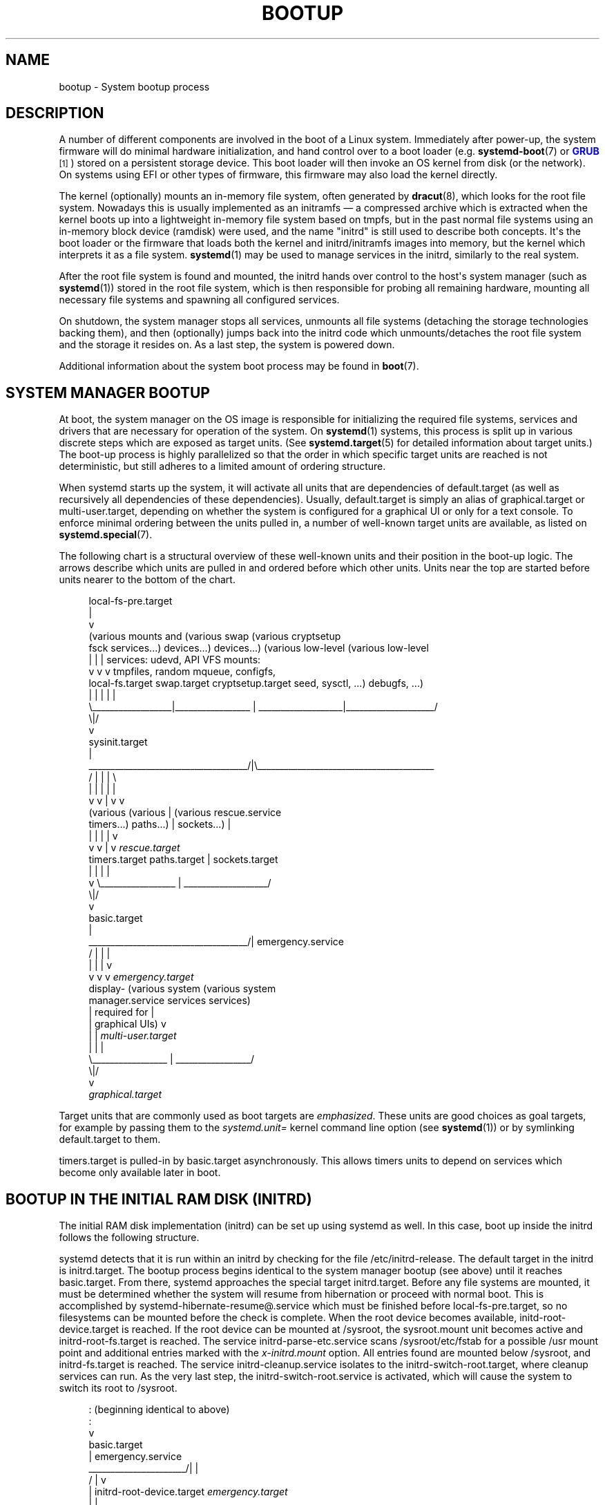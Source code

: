 '\" t
.TH "BOOTUP" "7" "" "systemd 241" "bootup"
.\" -----------------------------------------------------------------
.\" * Define some portability stuff
.\" -----------------------------------------------------------------
.\" ~~~~~~~~~~~~~~~~~~~~~~~~~~~~~~~~~~~~~~~~~~~~~~~~~~~~~~~~~~~~~~~~~
.\" http://bugs.debian.org/507673
.\" http://lists.gnu.org/archive/html/groff/2009-02/msg00013.html
.\" ~~~~~~~~~~~~~~~~~~~~~~~~~~~~~~~~~~~~~~~~~~~~~~~~~~~~~~~~~~~~~~~~~
.ie \n(.g .ds Aq \(aq
.el       .ds Aq '
.\" -----------------------------------------------------------------
.\" * set default formatting
.\" -----------------------------------------------------------------
.\" disable hyphenation
.nh
.\" disable justification (adjust text to left margin only)
.ad l
.\" -----------------------------------------------------------------
.\" * MAIN CONTENT STARTS HERE *
.\" -----------------------------------------------------------------
.SH "NAME"
bootup \- System bootup process
.SH "DESCRIPTION"
.PP
A number of different components are involved in the boot of a Linux system\&. Immediately after power\-up, the system firmware will do minimal hardware initialization, and hand control over to a boot loader (e\&.g\&.
\fBsystemd-boot\fR(7)
or
\m[blue]\fBGRUB\fR\m[]\&\s-2\u[1]\d\s+2) stored on a persistent storage device\&. This boot loader will then invoke an OS kernel from disk (or the network)\&. On systems using EFI or other types of firmware, this firmware may also load the kernel directly\&.
.PP
The kernel (optionally) mounts an in\-memory file system, often generated by
\fBdracut\fR(8), which looks for the root file system\&. Nowadays this is usually implemented as an initramfs \(em a compressed archive which is extracted when the kernel boots up into a lightweight in\-memory file system based on tmpfs, but in the past normal file systems using an in\-memory block device (ramdisk) were used, and the name "initrd" is still used to describe both concepts\&. It\*(Aqs the boot loader or the firmware that loads both the kernel and initrd/initramfs images into memory, but the kernel which interprets it as a file system\&.
\fBsystemd\fR(1)
may be used to manage services in the initrd, similarly to the real system\&.
.PP
After the root file system is found and mounted, the initrd hands over control to the host\*(Aqs system manager (such as
\fBsystemd\fR(1)) stored in the root file system, which is then responsible for probing all remaining hardware, mounting all necessary file systems and spawning all configured services\&.
.PP
On shutdown, the system manager stops all services, unmounts all file systems (detaching the storage technologies backing them), and then (optionally) jumps back into the initrd code which unmounts/detaches the root file system and the storage it resides on\&. As a last step, the system is powered down\&.
.PP
Additional information about the system boot process may be found in
\fBboot\fR(7)\&.
.SH "SYSTEM MANAGER BOOTUP"
.PP
At boot, the system manager on the OS image is responsible for initializing the required file systems, services and drivers that are necessary for operation of the system\&. On
\fBsystemd\fR(1)
systems, this process is split up in various discrete steps which are exposed as target units\&. (See
\fBsystemd.target\fR(5)
for detailed information about target units\&.) The boot\-up process is highly parallelized so that the order in which specific target units are reached is not deterministic, but still adheres to a limited amount of ordering structure\&.
.PP
When systemd starts up the system, it will activate all units that are dependencies of
default\&.target
(as well as recursively all dependencies of these dependencies)\&. Usually,
default\&.target
is simply an alias of
graphical\&.target
or
multi\-user\&.target, depending on whether the system is configured for a graphical UI or only for a text console\&. To enforce minimal ordering between the units pulled in, a number of well\-known target units are available, as listed on
\fBsystemd.special\fR(7)\&.
.PP
The following chart is a structural overview of these well\-known units and their position in the boot\-up logic\&. The arrows describe which units are pulled in and ordered before which other units\&. Units near the top are started before units nearer to the bottom of the chart\&.
.sp
.if n \{\
.RS 4
.\}
.nf
local\-fs\-pre\&.target
         |
         v
(various mounts and   (various swap   (various cryptsetup
 fsck services\&.\&.\&.)     devices\&.\&.\&.)        devices\&.\&.\&.)       (various low\-level   (various low\-level
         |                  |                  |             services: udevd,     API VFS mounts:
         v                  v                  v             tmpfiles, random     mqueue, configfs,
  local\-fs\&.target      swap\&.target     cryptsetup\&.target    seed, sysctl, \&.\&.\&.)      debugfs, \&.\&.\&.)
         |                  |                  |                    |                    |
         \e__________________|_________________ | ___________________|____________________/
                                              \e|/
                                               v
                                        sysinit\&.target
                                               |
          ____________________________________/|\e________________________________________
         /                  |                  |                    |                    \e
         |                  |                  |                    |                    |
         v                  v                  |                    v                    v
     (various           (various               |                (various          rescue\&.service
    timers\&.\&.\&.)          paths\&.\&.\&.)              |               sockets\&.\&.\&.)               |
         |                  |                  |                    |                    v
         v                  v                  |                    v              \fIrescue\&.target\fR
   timers\&.target      paths\&.target             |             sockets\&.target
         |                  |                  |                    |
         v                  \e_________________ | ___________________/
                                              \e|/
                                               v
                                         basic\&.target
                                               |
          ____________________________________/|                                 emergency\&.service
         /                  |                  |                                         |
         |                  |                  |                                         v
         v                  v                  v                                 \fIemergency\&.target\fR
     display\-        (various system    (various system
 manager\&.service         services           services)
         |             required for            |
         |            graphical UIs)           v
         |                  |           \fImulti\-user\&.target\fR
         |                  |                  |
         \e_________________ | _________________/
                           \e|/
                            v
                  \fIgraphical\&.target\fR
.fi
.if n \{\
.RE
.\}
.PP
Target units that are commonly used as boot targets are
\fIemphasized\fR\&. These units are good choices as goal targets, for example by passing them to the
\fIsystemd\&.unit=\fR
kernel command line option (see
\fBsystemd\fR(1)) or by symlinking
default\&.target
to them\&.
.PP
timers\&.target
is pulled\-in by
basic\&.target
asynchronously\&. This allows timers units to depend on services which become only available later in boot\&.
.SH "BOOTUP IN THE INITIAL RAM DISK (INITRD)"
.PP
The initial RAM disk implementation (initrd) can be set up using systemd as well\&. In this case, boot up inside the initrd follows the following structure\&.
.PP
systemd detects that it is run within an initrd by checking for the file
/etc/initrd\-release\&. The default target in the initrd is
initrd\&.target\&. The bootup process begins identical to the system manager bootup (see above) until it reaches
basic\&.target\&. From there, systemd approaches the special target
initrd\&.target\&. Before any file systems are mounted, it must be determined whether the system will resume from hibernation or proceed with normal boot\&. This is accomplished by
systemd\-hibernate\-resume@\&.service
which must be finished before
local\-fs\-pre\&.target, so no filesystems can be mounted before the check is complete\&. When the root device becomes available,
initd\-root\-device\&.target
is reached\&. If the root device can be mounted at
/sysroot, the
sysroot\&.mount
unit becomes active and
initrd\-root\-fs\&.target
is reached\&. The service
initrd\-parse\-etc\&.service
scans
/sysroot/etc/fstab
for a possible
/usr
mount point and additional entries marked with the
\fIx\-initrd\&.mount\fR
option\&. All entries found are mounted below
/sysroot, and
initrd\-fs\&.target
is reached\&. The service
initrd\-cleanup\&.service
isolates to the
initrd\-switch\-root\&.target, where cleanup services can run\&. As the very last step, the
initrd\-switch\-root\&.service
is activated, which will cause the system to switch its root to
/sysroot\&.
.sp
.if n \{\
.RS 4
.\}
.nf
                                               : (beginning identical to above)
                                               :
                                               v
                                         basic\&.target
                                               |                                 emergency\&.service
                        ______________________/|                                         |
                       /                       |                                         v
                       |            initrd\-root\-device\&.target                    \fIemergency\&.target\fR
                       |                       |
                       |                       v
                       |                  sysroot\&.mount
                       |                       |
                       |                       v
                       |             initrd\-root\-fs\&.target
                       |                       |
                       |                       v
                       v            initrd\-parse\-etc\&.service
                (custom initrd                 |
                 services\&.\&.\&.)                  v
                       |            (sysroot\-usr\&.mount and
                       |             various mounts marked
                       |               with fstab option
                       |              x\-initrd\&.mount\&.\&.\&.)
                       |                       |
                       |                       v
                       |                initrd\-fs\&.target
                       \e______________________ |
                                              \e|
                                               v
                                          initrd\&.target
                                               |
                                               v
                                     initrd\-cleanup\&.service
                                          isolates to
                                    initrd\-switch\-root\&.target
                                               |
                                               v
                        ______________________/|
                       /                       v
                       |        initrd\-udevadm\-cleanup\-db\&.service
                       v                       |
                (custom initrd                 |
                 services\&.\&.\&.)                  |
                       \e______________________ |
                                              \e|
                                               v
                                   initrd\-switch\-root\&.target
                                               |
                                               v
                                   initrd\-switch\-root\&.service
                                               |
                                               v
                                     Transition to Host OS
.fi
.if n \{\
.RE
.\}
.SH "SYSTEM MANAGER SHUTDOWN"
.PP
System shutdown with systemd also consists of various target units with some minimal ordering structure applied:
.sp
.if n \{\
.RS 4
.\}
.nf
                                  (conflicts with  (conflicts with
                                    all system     all file system
                                     services)     mounts, swaps,
                                         |           cryptsetup
                                         |          devices, \&.\&.\&.)
                                         |                |
                                         v                v
                                  shutdown\&.target    umount\&.target
                                         |                |
                                         \e_______   ______/
                                                 \e /
                                                  v
                                         (various low\-level
                                              services)
                                                  |
                                                  v
                                            final\&.target
                                                  |
            _____________________________________/ \e_________________________________
           /                         |                        |                      \e
           |                         |                        |                      |
           v                         v                        v                      v
systemd\-reboot\&.service   systemd\-poweroff\&.service   systemd\-halt\&.service   systemd\-kexec\&.service
           |                         |                        |                      |
           v                         v                        v                      v
    \fIreboot\&.target\fR             \fIpoweroff\&.target\fR            \fIhalt\&.target\fR           \fIkexec\&.target\fR
.fi
.if n \{\
.RE
.\}
.PP
Commonly used system shutdown targets are
\fIemphasized\fR\&.
.PP
Note that
\fBsystemd-halt.service\fR(8),
systemd\-reboot\&.service,
systemd\-poweroff\&.service
and
systemd\-kexec\&.service
will transition the system and server manager (PID 1) into the second phase of system shutdown (implemented in the
systemd\-shutdown
binary), which will unmount any remaining file systems, kill any remaining processes and release any other remaining resources, in a simple and robust fashion, without taking any service or unit concept into account anymore\&. At that point, regular applications and resources are generally terminated and released already, the second phase hence operates only as safety net for everything that couldn\*(Aqt be stopped or released for some reason during the primary, unit\-based shutdown phase described above\&.
.SH "SEE ALSO"
.PP
\fBsystemd\fR(1),
\fBboot\fR(7),
\fBsystemd.special\fR(7),
\fBsystemd.target\fR(5),
\fBsystemd-halt.service\fR(8),
\fBdracut\fR(8)
.SH "NOTES"
.IP " 1." 4
GRUB
.RS 4
\%https://www.gnu.org/software/grub/
.RE
